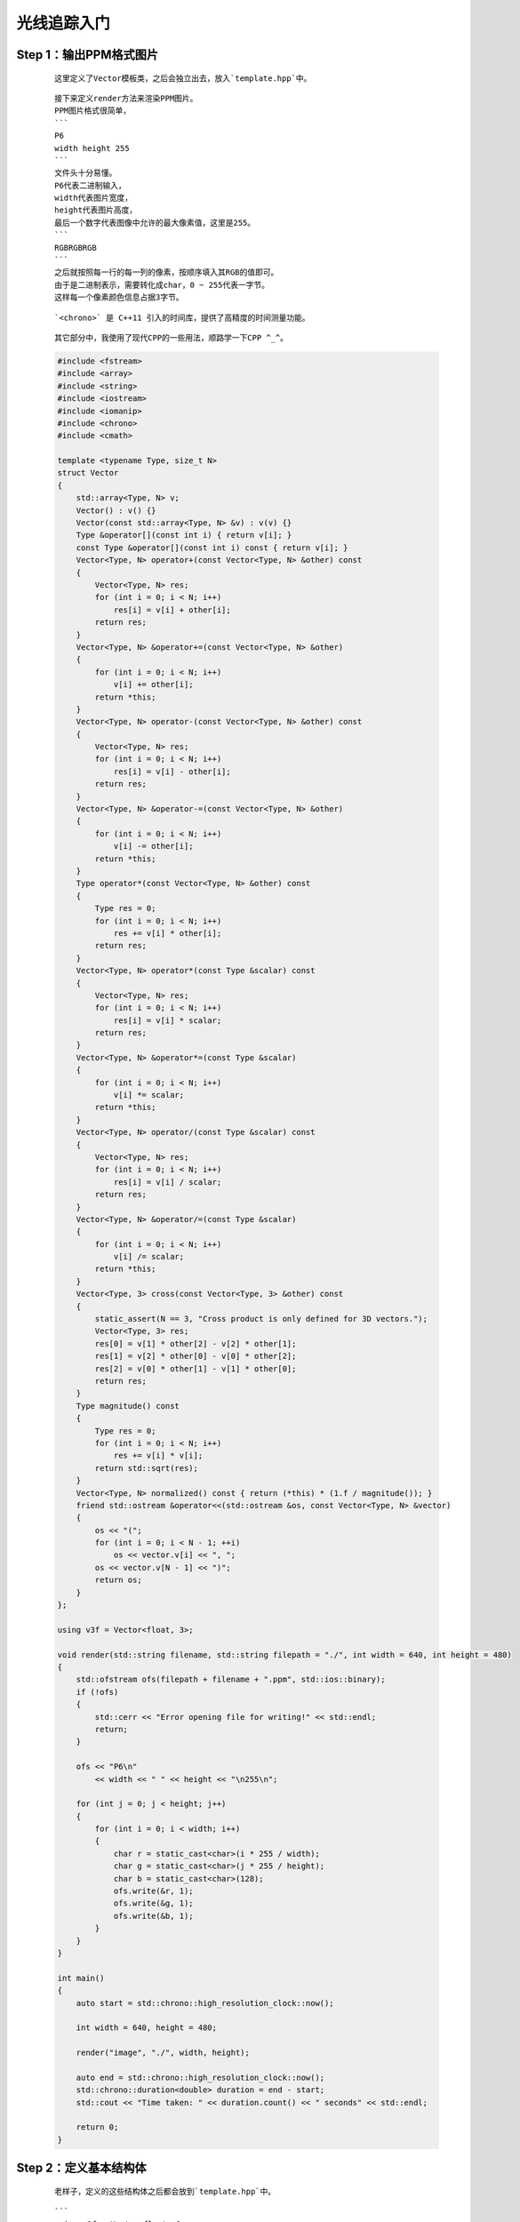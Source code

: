 光线追踪入门
===============

Step 1：输出PPM格式图片
******************************

    ::

        这里定义了Vector模板类，之后会独立出去，放入`template.hpp`中。

    ::

        接下来定义render方法来渲染PPM图片。
        PPM图片格式很简单，
        ```
        P6
        width height 255
        ```
        文件头十分易懂。
        P6代表二进制输入，
        width代表图片宽度，
        height代表图片高度，
        最后一个数字代表图像中允许的最大像素值，这里是255。
        ```
        RGBRGBRGB
        ```
        之后就按照每一行的每一列的像素，按顺序填入其RGB的值即可。
        由于是二进制表示，需要转化成char，0 ~ 255代表一字节。
        这样每一个像素颜色信息占据3字节。

    ::

        `<chrono>` 是 C++11 引入的时间库，提供了高精度的时间测量功能。

    ::

        其它部分中，我使用了现代CPP的一些用法，顺路学一下CPP ^_^。

    .. code:: cpp

        #include <fstream>
        #include <array>
        #include <string>
        #include <iostream>
        #include <iomanip>
        #include <chrono>
        #include <cmath>

        template <typename Type, size_t N>
        struct Vector
        {
            std::array<Type, N> v;
            Vector() : v() {}
            Vector(const std::array<Type, N> &v) : v(v) {}
            Type &operator[](const int i) { return v[i]; }
            const Type &operator[](const int i) const { return v[i]; }
            Vector<Type, N> operator+(const Vector<Type, N> &other) const
            {
                Vector<Type, N> res;
                for (int i = 0; i < N; i++)
                    res[i] = v[i] + other[i];
                return res;
            }
            Vector<Type, N> &operator+=(const Vector<Type, N> &other)
            {
                for (int i = 0; i < N; i++)
                    v[i] += other[i];
                return *this;
            }
            Vector<Type, N> operator-(const Vector<Type, N> &other) const
            {
                Vector<Type, N> res;
                for (int i = 0; i < N; i++)
                    res[i] = v[i] - other[i];
                return res;
            }
            Vector<Type, N> &operator-=(const Vector<Type, N> &other)
            {
                for (int i = 0; i < N; i++)
                    v[i] -= other[i];
                return *this;
            }
            Type operator*(const Vector<Type, N> &other) const
            {
                Type res = 0;
                for (int i = 0; i < N; i++)
                    res += v[i] * other[i];
                return res;
            }
            Vector<Type, N> operator*(const Type &scalar) const
            {
                Vector<Type, N> res;
                for (int i = 0; i < N; i++)
                    res[i] = v[i] * scalar;
                return res;
            }
            Vector<Type, N> &operator*=(const Type &scalar)
            {
                for (int i = 0; i < N; i++)
                    v[i] *= scalar;
                return *this;
            }
            Vector<Type, N> operator/(const Type &scalar) const
            {
                Vector<Type, N> res;
                for (int i = 0; i < N; i++)
                    res[i] = v[i] / scalar;
                return res;
            }
            Vector<Type, N> &operator/=(const Type &scalar)
            {
                for (int i = 0; i < N; i++)
                    v[i] /= scalar;
                return *this;
            }
            Vector<Type, 3> cross(const Vector<Type, 3> &other) const
            {
                static_assert(N == 3, "Cross product is only defined for 3D vectors.");
                Vector<Type, 3> res;
                res[0] = v[1] * other[2] - v[2] * other[1];
                res[1] = v[2] * other[0] - v[0] * other[2];
                res[2] = v[0] * other[1] - v[1] * other[0];
                return res;
            }
            Type magnitude() const
            {
                Type res = 0;
                for (int i = 0; i < N; i++)
                    res += v[i] * v[i];
                return std::sqrt(res);
            }
            Vector<Type, N> normalized() const { return (*this) * (1.f / magnitude()); }
            friend std::ostream &operator<<(std::ostream &os, const Vector<Type, N> &vector)
            {
                os << "(";
                for (int i = 0; i < N - 1; ++i)
                    os << vector.v[i] << ", ";
                os << vector.v[N - 1] << ")";
                return os;
            }
        };

        using v3f = Vector<float, 3>;

        void render(std::string filename, std::string filepath = "./", int width = 640, int height = 480)
        {
            std::ofstream ofs(filepath + filename + ".ppm", std::ios::binary);
            if (!ofs)
            {
                std::cerr << "Error opening file for writing!" << std::endl;
                return;
            }

            ofs << "P6\n"
                << width << " " << height << "\n255\n";

            for (int j = 0; j < height; j++)
            {
                for (int i = 0; i < width; i++)
                {
                    char r = static_cast<char>(i * 255 / width);
                    char g = static_cast<char>(j * 255 / height);
                    char b = static_cast<char>(128);
                    ofs.write(&r, 1);
                    ofs.write(&g, 1);
                    ofs.write(&b, 1);
                }
            }
        }

        int main()
        {
            auto start = std::chrono::high_resolution_clock::now();

            int width = 640, height = 480;

            render("image", "./", width, height);

            auto end = std::chrono::high_resolution_clock::now();
            std::chrono::duration<double> duration = end - start;
            std::cout << "Time taken: " << duration.count() << " seconds" << std::endl;

            return 0;
        }

    .. image:: ../_static/图形学/初识光线追踪/输出PPM格式图片.png
        :alt: 输出PPM格式图片
        :align: center

Step 2：定义基本结构体
***************************

    ::

        老样子，定义的这些结构体之后都会放到`template.hpp`中。

    :: 

        ```
        using v3f = Vector<float, 3>;
        using Point = v3f;
        using Dir = v3f;
        using RGB = v3f;
        ```
        定义这些类型是为了让后面的代码可读性高一点，显然它们本质都一样。

    ::

        既然是3D渲染，我们自然要定义一些几何结构体。
        ```
        Flat
        Sphere
        ```
        平面，球体。基本上够3D渲染中的模型表示了。
        ```
        Ray
        Lights
        Camera
        Scenes  
        ```
        光线，光源，相机，场景。这些也需要提前定义。
        当然除了Ray以外Lights和Camera都存在Scenes中。

    ::

        剩下的新增代码，之后再解释 ^_^。

    .. code:: cpp

        #include <fstream>
        #include <array>
        #include <vector>
        #include <string>
        #include <iostream>
        #include <iomanip>
        #include <chrono>
        #include <cmath>

        #include "template.hpp"

        using v3f = Vector<float, 3>;
        using Point = v3f;
        using Dir = v3f;
        using RGB = v3f;

        struct Flat
        {
            std::vector<Point> points;
            Dir N;
        };

        struct Sphere
        {
            Point center;
            float radius;
        };

        struct Ray
        {
            Point origin;
            Dir direction;
            RGB color;
            float t;
        };

        struct Light
        {
            Point position;
            float intensity;
        };

        struct Camera
        {
            Point position;
            Dir direction;
            float dis, fov;
        };

        struct Scenes
        {
            std::vector<Flat> flats;
            std::vector<Sphere> spheres;
            std::vector<Light> lights;
            Camera camera;
        };

        RGB ray_tracing(Ray &ray, const Scenes &scenes, int depth)
        {
            RGB color({0., 1., 1.});
            return color;
        }

        void render(Scenes &scenes, std::string filename, int width, int height, std::string filepath = "./")
        {
            std::ofstream ofs(filepath + filename + ".ppm", std::ios::binary);
            if (!ofs)
            {
                std::cerr << "Error opening file for writing!" << std::endl;
                return;
            }

            ofs << "P6\n"
                << width << " " << height << "\n255\n";

            Camera camera = scenes.camera;

            for (int j = 0; j < height; j++)
            {
                for (int i = 0; i < width; i++)
                {
                    Ray ray;
                    ray.origin = camera.position;

                    RGB rgb = ray_tracing(ray, scenes, 0);

                    float max = std::max(rgb[0], std::max(rgb[1], rgb[2]));
                    rgb /= max;

                    char r = static_cast<char>(rgb[0] * 255);
                    char g = static_cast<char>(rgb[1] * 255);
                    char b = static_cast<char>(rgb[2] * 255);

                    ofs.write(&r, 1);
                    ofs.write(&g, 1);
                    ofs.write(&b, 1);
                }
            }
        }

        int main()
        {
            auto start = std::chrono::high_resolution_clock::now();

            int width = 640, height = 480;

            Scenes scenes;

            render(scenes, "image", width, height, "./");

            auto end = std::chrono::high_resolution_clock::now();
            std::chrono::duration<double> duration = end - start;
            std::cout << "Time taken: " << duration.count() << " seconds" << std::endl;
            return 0;
        }

    .. image:: ../_static/图形学/初识光线追踪/定义基本结构体.png
        :alt: 定义基本结构体
        :align: center

Step 3：简单的光线追踪
*************************************

    :: 

        对于结构体Sphere新添加一个成员函数`ray_intersect`来判断是否和某个射线相交，同时更新最短相交距离，`更新最短相交距离`这个之后会用到。

    ::

        我并没有对`ray_tracing`函数进行太多更改，只是根据射线是否与物体相交来返回不同颜色。

    ::

        `#pragma omp parallel for` 用于在多核 CPU 上并行执行循环体内的代码，从而加速计算密集型任务。
        由于光线追踪每个像素的渲染都是独立的，我们可以采取并行编程来优化。
        刚开始循环内开销并不大，反而会造成负面效果，补充代码后应该有显著提升。
        之后会进行测试。
        记得在编译时加入`-fopenmp`参数。
        `g++ -fopenmp -O1 -O2 -O3 -std=c++20`
        由于渲染像素我们是并行运行的，每个像素渲染完成后的先后顺序不可控，我们会把对应位置的RGB存下来，之后一起顺序写入。
        为了更便于理解代码结构，我更改了部分代码。新增了`write`函数，之后会放入我们的`template.hpp`中。

    ::

        更改代码的最重要的部分是求解摄像机对各个像素打出的射线的方向。
    
    :: 

        在这之前我想我需要解释为什么要这么做，`光线追踪`顾名思义，就是模拟光线在现实世界的行为，类比人眼，摄影机捕获的画面自然是光源发出的光线，经过重重反射，折射，漫反射等等物理行为，最终打入摄像机所得到的。
        当然如果模拟光源发出光的行为显然是一种很麻烦的方式，光源打出的各种光有很多并不会被摄像机捕获，哪怕你把摄像机所监视的画布扩大，这里的画布可以简单联想为渲染的画面，也是会有很严重的计算冗余。
        但是我们知道光路是可逆的，如果我们找到摄像机对于画布上的每个像素点的方向向量，我们自然也知道这个条具体的光线的方向向量。
        现在我们可以反其道而行之，从摄像机对画布上的每个像素打一条射线，根据这条射线我们就可以追踪真正的光线的物理行为，这就叫做`光线追踪`。
        我们甚至可以模拟光线反射和折射等行为，当然此时我们打过来的这条射线原本所代表的光路就是对应的反射光线或折射光线。
        刚开始我们并不会考虑反射，折射以及漫反射，也就是说我们只进行最简单的一步，就是从摄像机对物体打出一条射线，并直接求出颜色。
        因此这一步其实应该叫做ray_casting即`射线投射`。这是光线追踪的第一步。
        
    ::

        前面我们提到了摄像机，画布，光源。
        接下来我们会给出其具体关系图。    

    .. image:: ../_static/图形学/初识光线追踪/光线追踪图示.png
        :alt: 光线追踪图示
        :align: center

    ::

        现在可以解释如何求解摄像机对各个像素打出的射线方向了。
        为了简化计算和更容易理解，统一世界坐标系为右手坐标系，摄像机固定在原点，视角朝向默认向z轴负半轴方向，摄像机到画布距离固定为1。
        接下来我们的任务就是计算打向某个像素点，该像素点在画布的坐标。
        `float x = (2. * (i + 0.5) / (float)width - 1) * tan(camera.fov / 2.);`
        `(i + 0.5)`算出该像素的中心点，
        `(i + 0.5) / (float)width`求得该像素横坐标占总宽度百分比，
        `2. * (i + 0.5) / (float)width * tan(camera.fov / 2.)`算出在世界度量尺度下该像素在画布上的横坐标。
        `- tan(camera.fov / 2.)`减去半个画布宽是为了我们让画布的正中心正对摄像机。
        综上我们得到了某个像素的世界坐标系下的横坐标，同样过程求纵坐标即可。
        值得注意的是，fov代表着视线的水平观察角度，所以对于求得的纵坐标还需要`* (float)height / (float)width`处理。
        纵向的渲染顺序是按照纵坐标递减顺序渲染，和横向相反，所以纵坐标求解需要加上负号上下翻转图像。

    ::

        至此，我们已经实现了光线追踪的第一步`Ray Casting`。

    .. code:: cpp

        struct Sphere
        {
            Point center;
            float radius;
            bool ray_intersect(Ray &ray) const
            {
                v3f L = center - ray.origin;
                float tca = L * ray.direction;
                float d2 = L * L - tca * tca;
                if (d2 > radius * radius)
                    return false;
                float thc = sqrtf(radius * radius - d2);
                float t = ray.t;
                ray.t = tca - thc;
                float t1 = tca + thc;
                if (ray.t < 0)
                    ray.t = t1;
                if (ray.t < 0)
                {
                    ray.t = t;
                    return false;
                }
                return true;
            }
        };

    .. code:: cpp

        #include <fstream>
        #include <array>
        #include <vector>
        #include <string>
        #include <iostream>
        #include <iomanip>
        #include <chrono>
        #include <limits>
        #include <cmath>
        #include <omp.h>

        #include "template.hpp"

        constexpr float MAX_FLOAT = std::numeric_limits<float>::max();
        const float PI = 4. * std::atan(1.0);

        RGB ray_tracing(Ray &ray, const Scenes &scenes, int depth)
        {
            RGB color({0., 1., 1.});

            for (auto &sphere : scenes.spheres)
            {
                if (sphere.ray_intersect(ray))
                {
                    color = RGB({1., 1., 0.});
                }
            }

            return color;
        }

        std::vector<std::vector<RGB>> render(Scenes &scenes, int width, int height)
        {
            Camera camera = scenes.camera;

            std::vector<std::vector<RGB>> image(height, std::vector<RGB>(width));

        #pragma omp parallel for
            for (size_t j = 0; j < height; ++j)
            {
                for (size_t i = 0; i < width; ++i)
                {
                    float x = (2. * (i + 0.5) / (float)width - 1) * tan(camera.fov / 2.);
                    float y = -(2. * (j + 0.5) / (float)height - 1) * tan(camera.fov / 2.) * (float)height / (float)width;
                    Dir dir = v3f({x, y, -1}).normalized();

                    Ray ray({camera.position,
                            dir,
                            RGB({0., 1., 1.}),
                            MAX_FLOAT});

                    RGB rgb = ray_tracing(ray, scenes, 0);

                    float max = std::max(rgb[0], std::max(rgb[1], rgb[2]));
                    rgb /= max;

                    image[j][i] = rgb;
                }
            }

            return image;
        }

        void write(const std::vector<std::vector<RGB>> &image, const std::string &filename, const std::string &filepath = "./")
        {
            int width = image[0].size(), height = image.size();

            std::ofstream ofs(filepath + filename + ".ppm", std::ios::binary);
            if (!ofs)
            {
                std::cerr << "Error opening file for writing!" << std::endl;
                return;
            }

            ofs << "P6\n"
                << width << " " << height << "\n255\n";

            for (size_t j = 0; j < height; ++j)
            {
                for (size_t i = 0; i < width; ++i)
                {
                    RGB rgb = image[j][i];

                    char r = static_cast<char>(rgb[0] * 255);
                    char g = static_cast<char>(rgb[1] * 255);
                    char b = static_cast<char>(rgb[2] * 255);

                    ofs.write(&r, 1);
                    ofs.write(&g, 1);
                    ofs.write(&b, 1);
                }
            }
        }

        int main()
        {
            auto start = std::chrono::high_resolution_clock::now();

            int width = 640, height = 480;

            std::vector<Sphere> spheres;
            spheres.push_back(Sphere({Point({0., 0., -5.}), 2.}));

            Camera camera({Point({0., 0., 0.}), Dir({0., 0., 1.}), 1., static_cast<float>(105. / 180 * PI)});

            Scenes scenes;
            scenes.spheres = spheres;
            scenes.camera = camera;

            auto image = render(scenes, width, height);
            write(image, "image", "./");

            auto end = std::chrono::high_resolution_clock::now();
            std::chrono::duration<double> duration = end - start;
            std::cout << "Time taken: " << duration.count() << " seconds" << std::endl;
            return 0;
        }

    .. image:: ../_static/图形学/初识光线追踪/简单的光线追踪.png
        :alt: 简单的光线追踪
        :align: center

Step 4：添加环境光
*********************

    ::

        这次我更改了不少的代码，并且发现了之前代码的一个小错误。
        ```
        float max = std::max(rgb[0], std::max(rgb[1], rgb[2]));
        if (max > 1)
            rgb /= max;
        ```
        这部分代码我添加了`if (max > 1)`，因为我不想让RGB未超过255的颜色强制除以max。
        我让rgb除max的原因仅仅是当max大于1时，意味着其比255还要亮，显然这在自然界中是不存在的，毕竟我们设定255是三原色的最大亮度。
        因此当max大于1时，可以认为这个是最大的255，需要rgb除max。

    ::

        好了，该到了讨论环境光的部分了。在往前的代码中我并没有设置光源，所以可以简单认为摄像机投射的视线本身就是光线，并且射线直接打在物体上，强度没有损耗，显现出物体本色。
        而在后续代码中，我设置了光源，毕竟我们不能从摄像机发光了，这只是一种取巧的做法，现实世界人眼可不会发光^_^。
        那么问题来了，光线追踪到物体上和物体产生交点，怎么得到这个点的颜色呢？
        事实上，我们会计算该点的照明度乘上它的本色RGB，交点的照明度应该和交点的法线与交点和光源方向向量的夹角有关。
        夹角越小自然照明度越好，那么问题其实很好解决，只需要求出法线以及交点和光源转化为单位向量后的点积就可以近似得到亮度。
        当然，我们还会乘上一些系数，这是为了尽量拟合真实世界而设置的。翻译一下英文，自行理解语义即可。
        对于多个光源，把它们贡献加一块就可以了，不用在意RGB会大于1，我们前面已经解决过了，也不用在意是否现实世界就是这样运算的，我们是尽可能按照现实世界的物理法则，但对于一些复杂部分，简化一下，拟合拟合就行，毕竟现实世界真的很复杂。

    ::

        由于更改代码较多，涉及到`template.hpp`，我将展示所有代码。

    .. code:: cpp

        constexpr float MAX_FLOAT = std::numeric_limits<float>::max();
        const float PI = 4. * std::atan(1.0);

        template <typename Type, size_t N>
        struct Vector
        {
            std::array<Type, N> v;
            Vector() : v() {}
            Vector(const std::array<Type, N> &v) : v(v) {}
            Type &operator[](const int i) { return v[i]; }
            const Type &operator[](const int i) const { return v[i]; }
            Vector<Type, N> operator+(const Vector<Type, N> &other) const
            {
                Vector<Type, N> res;
                for (int i = 0; i < N; i++)
                    res[i] = v[i] + other[i];
                return res;
            }
            Vector<Type, N> &operator+=(const Vector<Type, N> &other)
            {
                for (int i = 0; i < N; i++)
                    v[i] += other[i];
                return *this;
            }
            Vector<Type, N> operator-(const Vector<Type, N> &other) const
            {
                Vector<Type, N> res;
                for (int i = 0; i < N; i++)
                    res[i] = v[i] - other[i];
                return res;
            }
            Vector<Type, N> &operator-=(const Vector<Type, N> &other)
            {
                for (int i = 0; i < N; i++)
                    v[i] -= other[i];
                return *this;
            }
            Type operator*(const Vector<Type, N> &other) const
            {
                Type res = 0;
                for (int i = 0; i < N; i++)
                    res += v[i] * other[i];
                return res;
            }
            Vector<Type, N> operator*(const Type &scalar) const
            {
                Vector<Type, N> res;
                for (int i = 0; i < N; i++)
                    res[i] = v[i] * scalar;
                return res;
            }
            Vector<Type, N> &operator*=(const Type &scalar)
            {
                for (int i = 0; i < N; i++)
                    v[i] *= scalar;
                return *this;
            }
            Vector<Type, N> operator/(const Type &scalar) const
            {
                Vector<Type, N> res;
                for (int i = 0; i < N; i++)
                    res[i] = v[i] / scalar;
                return res;
            }
            Vector<Type, N> &operator/=(const Type &scalar)
            {
                for (int i = 0; i < N; i++)
                    v[i] /= scalar;
                return *this;
            }
            Vector<Type, 3> cross(const Vector<Type, 3> &other) const
            {
                static_assert(N == 3, "Cross product is only defined for 3D vectors.");
                Vector<Type, 3> res;
                res[0] = v[1] * other[2] - v[2] * other[1];
                res[1] = v[2] * other[0] - v[0] * other[2];
                res[2] = v[0] * other[1] - v[1] * other[0];
                return res;
            }
            Type magnitude() const
            {
                Type res = 0;
                for (int i = 0; i < N; i++)
                    res += v[i] * v[i];
                return std::sqrt(res);
            }
            Vector<Type, N> normalized() const { return (*this) * (1.f / magnitude()); }
            friend std::ostream &operator<<(std::ostream &os, const Vector<Type, N> &vector)
            {
                os << "(";
                for (int i = 0; i < N - 1; ++i)
                    os << vector.v[i] << ", ";
                os << vector.v[N - 1] << ")";
                return os;
            }
        };

        using v3f = Vector<float, 3>;
        using Point = v3f;
        using Dir = v3f;
        using RGB = v3f;

        struct Ray
        {
            Point origin;
            Dir direction;
            RGB color;
            float t;
        };

        struct Flat
        {
            std::vector<Point> points;
            Dir N;
        };

        struct Sphere
        {
            Point center;
            float radius;
            bool ray_intersect(Ray &ray) const
            {
                v3f L = center - ray.origin;
                float tca = L * ray.direction;
                float d2 = L * L - tca * tca;
                if (d2 > radius * radius)
                    return false;
                float thc = sqrtf(radius * radius - d2);
                float t = ray.t;
                ray.t = tca - thc;
                float t1 = tca + thc;
                if (ray.t < 0)
                    ray.t = t1;
                if (ray.t < 0)
                {
                    ray.t = t;
                    return false;
                }
                return true;
            }
        };

        struct Light
        {
            Point position;
            float intensity;
        };

        struct Camera
        {
            Point position;
            Dir direction;
            float dis, fov;
        };

        struct Scenes
        {
            std::vector<Flat> flats;
            std::vector<Sphere> spheres;
            std::vector<Light> lights;
            Camera camera;
        };

        void write(const std::vector<std::vector<RGB>> &image, const std::string &filename, const std::string &filepath = "./")
        {
            int width = image[0].size(), height = image.size();

            std::ofstream ofs(filepath + filename + ".ppm", std::ios::binary);
            if (!ofs)
            {
                std::cerr << "Error opening file for writing!" << std::endl;
                return;
            }

            ofs << "P6\n"
                << width << " " << height << "\n255\n";

            for (size_t j = 0; j < height; ++j)
            {
                for (size_t i = 0; i < width; ++i)
                {
                    RGB rgb = image[j][i];

                    char r = static_cast<char>(rgb[0] * 255);
                    char g = static_cast<char>(rgb[1] * 255);
                    char b = static_cast<char>(rgb[2] * 255);

                    ofs.write(&r, 1);
                    ofs.write(&g, 1);
                    ofs.write(&b, 1);
                }
            }
        }

        RGB ray_tracing(Ray &ray, const Scenes &scenes, int depth);
        std::vector<std::vector<RGB>> render(Scenes &scenes, int width, int height)
        {
            Camera camera = scenes.camera;

            std::vector<std::vector<RGB>> image(height, std::vector<RGB>(width));

        #pragma omp parallel for
            for (size_t j = 0; j < height; ++j)
            {
                for (size_t i = 0; i < width; ++i)
                {
                    float x = (2. * (i + 0.5) / (float)width - 1) * tan(camera.fov / 2.);
                    float y = -(2. * (j + 0.5) / (float)height - 1) * tan(camera.fov / 2.) * (float)height / (float)width;
                    Dir dir = v3f({x, y, -1}).normalized();

                    Ray ray({camera.position,
                            dir,
                            RGB({0., 1., 1.}),
                            MAX_FLOAT});

                    RGB rgb = ray_tracing(ray, scenes, 0);

                    float max = std::max(rgb[0], std::max(rgb[1], rgb[2]));
                    if (max > 1)
                        rgb /= max;

                    image[j][i] = rgb;
                }
            }

            return image;
        }        

    .. code:: cpp

        #include <fstream>
        #include <array>
        #include <vector>
        #include <string>
        #include <iostream>
        #include <iomanip>
        #include <chrono>
        #include <limits>
        #include <cmath>
        #include <omp.h>

        #include "template.hpp"

        RGB ray_tracing(Ray &ray, const Scenes &scenes, int depth)
        {
            bool intersect = false;

            RGB color({1., 1., 0.});
            Dir N;
            Point hit_point;

            for (auto &sphere : scenes.spheres)
            {
                if (sphere.ray_intersect(ray))
                {
                    intersect = true;
                    hit_point = ray.origin + ray.direction.normalized() * ray.t;
                    N = (hit_point - sphere.center).normalized();
                }
            }

            float diffuse_light_intensity = 0.;
            for (auto light : scenes.lights)
            {
                Dir light_dir = (light.position - hit_point).normalized();
                diffuse_light_intensity += light.intensity * std::max(0.f, light_dir * N);
            }

            return intersect ? color * diffuse_light_intensity : RGB({0., 1., 1.});
        }

        int main()
        {
            auto start = std::chrono::high_resolution_clock::now();

            int width = 640, height = 480;

            std::vector<Sphere> spheres;
            spheres.push_back(Sphere({Point({0., 0., -5.}), 2.}));

            std::vector<Light> lights;
            lights.push_back(Light({Point({0., 0., 0.}), 1.}));

            Camera camera({Point({0., 0., 0.}), Dir({0., 0., 1.}), 1., static_cast<float>(105. / 180 * PI)});

            Scenes scenes;
            scenes.spheres = spheres;
            scenes.lights = lights;
            scenes.camera = camera;

            auto image = render(scenes, width, height);
            write(image, "image", "./");

            auto end = std::chrono::high_resolution_clock::now();
            std::chrono::duration<double> duration = end - start;
            std::cout << "Time taken: " << duration.count() << " seconds" << std::endl;
            return 0;
        }

    .. image:: ../_static/图形学/初识光线追踪/添加环境光.png
        :alt: 添加环境光
        :align: center
